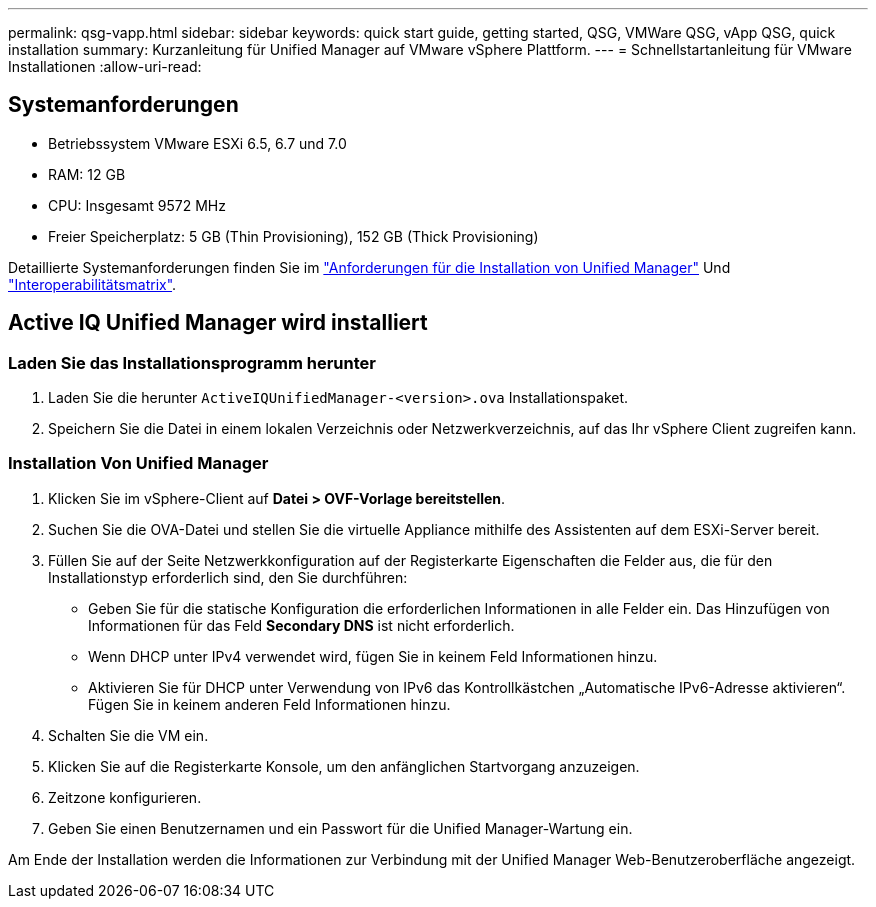 ---
permalink: qsg-vapp.html 
sidebar: sidebar 
keywords: quick start guide, getting started, QSG, VMWare QSG, vApp QSG, quick installation 
summary: Kurzanleitung für Unified Manager auf VMware vSphere Plattform. 
---
= Schnellstartanleitung für VMware Installationen
:allow-uri-read: 




== Systemanforderungen

* Betriebssystem VMware ESXi 6.5, 6.7 und 7.0
* RAM: 12 GB
* CPU: Insgesamt 9572 MHz
* Freier Speicherplatz: 5 GB (Thin Provisioning), 152 GB (Thick Provisioning)


Detaillierte Systemanforderungen finden Sie im link:./install-vapp/concept-requirements-for-installing-unified-manager.html["Anforderungen für die Installation von Unified Manager"] Und link:http://mysupport.netapp.com/matrix["Interoperabilitätsmatrix"].



== Active IQ Unified Manager wird installiert



=== Laden Sie das Installationsprogramm herunter

. Laden Sie die herunter `ActiveIQUnifiedManager-<version>.ova` Installationspaket.
. Speichern Sie die Datei in einem lokalen Verzeichnis oder Netzwerkverzeichnis, auf das Ihr vSphere Client zugreifen kann.




=== Installation Von Unified Manager

. Klicken Sie im vSphere-Client auf *Datei > OVF-Vorlage bereitstellen*.
. Suchen Sie die OVA-Datei und stellen Sie die virtuelle Appliance mithilfe des Assistenten auf dem ESXi-Server bereit.
. Füllen Sie auf der Seite Netzwerkkonfiguration auf der Registerkarte Eigenschaften die Felder aus, die für den Installationstyp erforderlich sind, den Sie durchführen:
+
** Geben Sie für die statische Konfiguration die erforderlichen Informationen in alle Felder ein. Das Hinzufügen von Informationen für das Feld *Secondary DNS* ist nicht erforderlich.
** Wenn DHCP unter IPv4 verwendet wird, fügen Sie in keinem Feld Informationen hinzu.
** Aktivieren Sie für DHCP unter Verwendung von IPv6 das Kontrollkästchen „Automatische IPv6-Adresse aktivieren“. Fügen Sie in keinem anderen Feld Informationen hinzu.


. Schalten Sie die VM ein.
. Klicken Sie auf die Registerkarte Konsole, um den anfänglichen Startvorgang anzuzeigen.
. Zeitzone konfigurieren.
. Geben Sie einen Benutzernamen und ein Passwort für die Unified Manager-Wartung ein.


Am Ende der Installation werden die Informationen zur Verbindung mit der Unified Manager Web-Benutzeroberfläche angezeigt.
